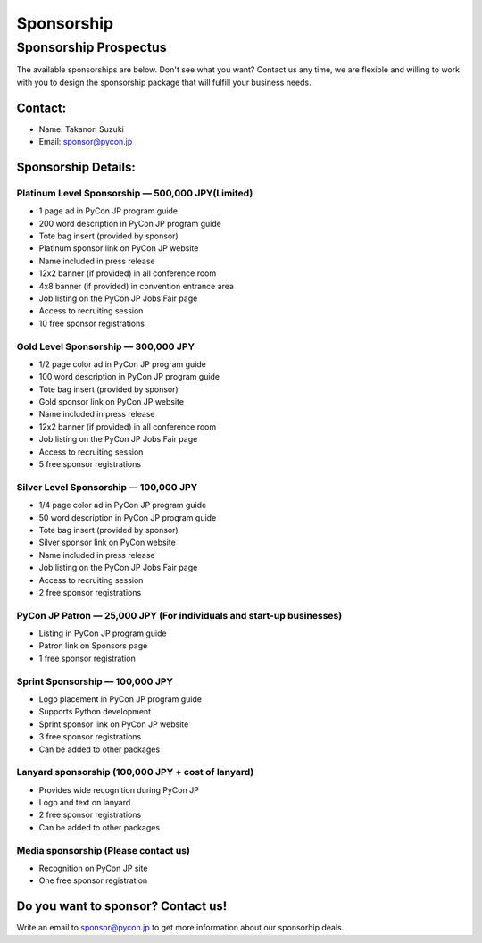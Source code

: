 ============
Sponsorship
============


Sponsorship Prospectus
======================

The available sponsorships are below. Don't see what you want? Contact us any time, we are flexible and willing to work with you to design the sponsorship package that will fulfill your business needs.

Contact:
--------
- Name: Takanori Suzuki
- Email: sponsor@pycon.jp

Sponsorship Details:
--------------------

Platinum Level Sponsorship — 500,000 JPY(Limited)
~~~~~~~~~~~~~~~~~~~~~~~~~~~~~~~~~~~~~~~~~~~~~~~~~~

- 1 page ad in PyCon JP program guide
- 200 word description in PyCon JP program guide
- Tote bag insert (provided by sponsor)
- Platinum sponsor link on PyCon JP website
- Name included in press release
- 12x2 banner (if provided) in all conference room
- 4x8 banner (if provided) in convention entrance area
- Job listing on the PyCon JP Jobs Fair page
- Access to recruiting session
- 10 free sponsor registrations

.. - Large booth space in Expo Hall - Currently all expo hall space is taken. This benefit can be traded for additional registrations or tutorial passes.

Gold Level Sponsorship — 300,000 JPY
~~~~~~~~~~~~~~~~~~~~~~~~~~~~~~~~~~~~~

- 1/2 page color ad in PyCon JP program guide
- 100 word description in PyCon JP program guide
- Tote bag insert (provided by sponsor)
- Gold sponsor link on PyCon JP website
- Name included in press release
- 12x2 banner (if provided) in all conference room
- Job listing on the PyCon JP Jobs Fair page
- Access to recruiting session
- 5 free sponsor registrations

.. - Name included in press release and event mailings
.. - Large booth space in Expo Hall - Currently all expo hall space is taken. This benefit can be traded for additional registrations or tutorial passes.

Silver Level Sponsorship — 100,000 JPY
~~~~~~~~~~~~~~~~~~~~~~~~~~~~~~~~~~~~~~~

- 1/4 page color ad in PyCon JP program guide
- 50 word description in PyCon JP program guide
- Tote bag insert (provided by sponsor)
- Silver sponsor link on PyCon website
- Name included in press release
- Job listing on the PyCon JP Jobs Fair page
- Access to recruiting session
- 2 free sponsor registrations

.. - Name included in press release and event mailings
.. - Small booth space in Expo Hall - Currently all expo hall space is taken. This benefit can be traded for additional registrations or tutorial passes.

PyCon JP Patron — 25,000 JPY (For individuals and start-up businesses)
~~~~~~~~~~~~~~~~~~~~~~~~~~~~~~~~~~~~~~~~~~~~~~~~~~~~~~~~~~~~~~~~~~~~~~~

- Listing in PyCon JP program guide
- Patron link on Sponsors page
- 1 free sponsor registration

Sprint Sponsorship — 100,000 JPY
~~~~~~~~~~~~~~~~~~~~~~~~~~~~~~~~~

- Logo placement in PyCon JP program guide
- Supports Python development
- Sprint sponsor link on PyCon JP website
- 3 free sponsor registrations
- Can be added to other packages

Lanyard sponsorship (100,000 JPY + cost of lanyard)
~~~~~~~~~~~~~~~~~~~~~~~~~~~~~~~~~~~~~~~~~~~~~~~~~~~

- Provides wide recognition during PyCon JP
- Logo and text on lanyard
- 2 free sponsor registrations
- Can be added to other packages

Media sponsorship (Please contact us)
~~~~~~~~~~~~~~~~~~~~~~~~~~~~~~~~~~~~~

- Recognition on PyCon JP site
- One free sponsor registration

Do you want to sponsor? Contact us!
-----------------------------------

Write an email to sponsor@pycon.jp to get more information about our sponsorhip deals.

.. Small entity discount: Small entities (organizations with fewer than 25 employees) receive a 50% discount for gold and silver sponsorships and for all vendor/exhibitor levels.

